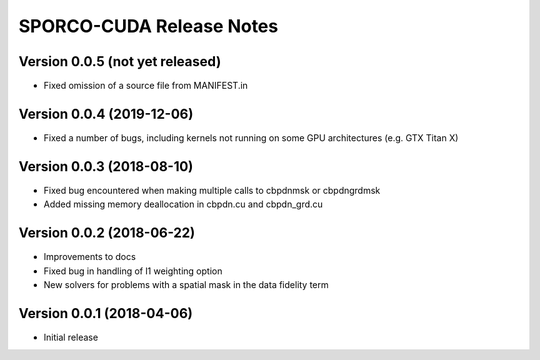 =========================
SPORCO-CUDA Release Notes
=========================


Version 0.0.5   (not yet released)
----------------------------------

• Fixed omission of a source file from MANIFEST.in


Version 0.0.4   (2019-12-06)
----------------------------

• Fixed a number of bugs, including kernels not running on some GPU
  architectures (e.g. GTX Titan X)


Version 0.0.3   (2018-08-10)
----------------------------

• Fixed bug encountered when making multiple calls to cbpdnmsk or
  cbpdngrdmsk
• Added missing memory deallocation in cbpdn.cu and cbpdn_grd.cu


Version 0.0.2   (2018-06-22)
----------------------------

• Improvements to docs
• Fixed bug in handling of l1 weighting option
• New solvers for problems with a spatial mask in the data fidelity term


Version 0.0.1   (2018-04-06)
----------------------------

• Initial release
